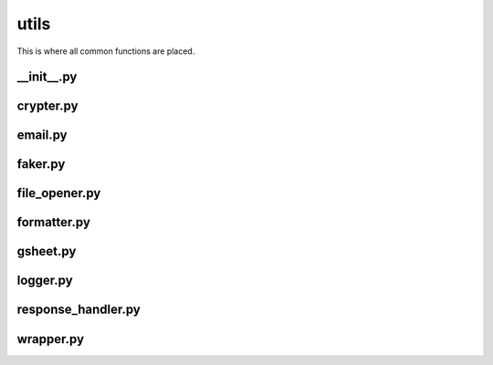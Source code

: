 utils
+++++
This is where all common functions are placed.


__init__.py
===========

crypter.py
==========

email.py
========

faker.py
========

file_opener.py
==============

formatter.py
============

gsheet.py
=========

logger.py
=========

response_handler.py
===================

wrapper.py
==========